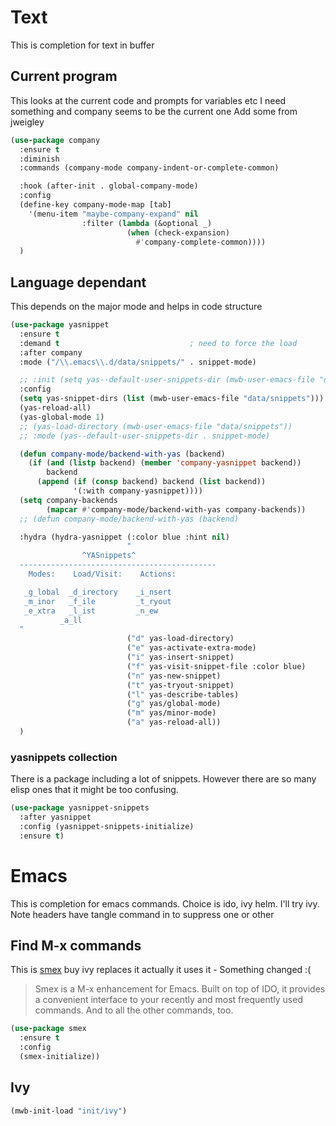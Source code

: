 #+TITLE Emacs configuration How emacs completes
#+PROPERTY:header-args :cache yes :tangle yes :comments link

* Text
This is completion for text in buffer
** Current program
This looks at the current code and prompts for variables etc
I need something and company seems to be the current one
Add some from jweigley
 #+begin_src emacs-lisp
 (use-package company
   :ensure t
   :diminish
   :commands (company-mode company-indent-or-complete-common)

   :hook (after-init . global-company-mode)
   :config
   (define-key company-mode-map [tab]
     '(menu-item "maybe-company-expand" nil
                 :filter (lambda (&optional _)
                           (when (check-expansion)
                             #'company-complete-common))))
   )
#+end_src

** Language dependant
This depends on the major mode and helps in code structure
#+begin_src emacs-lisp
(use-package yasnippet
  :ensure t
  :demand t                             ; need to force the load
  :after company
  :mode ("/\\.emacs\\.d/data/snippets/" . snippet-mode)

  ;; :init (setq yas--default-user-snippets-dir (mwb-user-emacs-file "data/snippets"))
  :config
  (setq yas-snippet-dirs (list (mwb-user-emacs-file "data/snippets")))
  (yas-reload-all)
  (yas-global-mode 1)
  ;; (yas-load-directory (mwb-user-emacs-file "data/snippets"))
  ;; :mode (yas--default-user-snippets-dir . snippet-mode)

  (defun company-mode/backend-with-yas (backend)
    (if (and (listp backend) (member 'company-yasnippet backend))
        backend
      (append (if (consp backend) backend (list backend))
              '(:with company-yasnippet))))
  (setq company-backends
        (mapcar #'company-mode/backend-with-yas company-backends))
  ;; (defun company-mode/backend-with-yas (backend)

  :hydra (hydra-yasnippet (:color blue :hint nil)
                          "
                ^YASnippets^
  --------------------------------------------
    Modes:    Load/Visit:    Actions:

   _g_lobal  _d_irectory    _i_nsert
   _m_inor   _f_ile         _t_ryout
   _e_xtra   _l_ist         _n_ew
           _a_ll
  "
                          ("d" yas-load-directory)
                          ("e" yas-activate-extra-mode)
                          ("i" yas-insert-snippet)
                          ("f" yas-visit-snippet-file :color blue)
                          ("n" yas-new-snippet)
                          ("t" yas-tryout-snippet)
                          ("l" yas-describe-tables)
                          ("g" yas/global-mode)
                          ("m" yas/minor-mode)
                          ("a" yas-reload-all))
  )
#+end_src

*** yasnippets collection
There is a package including a lot of snippets.
However there are so many elisp ones that it might be too confusing.
#+begin_src emacs-lisp
(use-package yasnippet-snippets
  :after yasnippet
  :config (yasnippet-snippets-initialize)
  :ensure t)
#+end_src

* Emacs
This is completion for emacs commands. Choice is ido, ivy helm.
I'll try ivy.
Note headers have tangle command in to suppress one or other
** Find M-x commands
  This is [[https://www.emacswiki.org/emacs/Smex][smex]] buy ivy replaces it actually it uses it - Something changed :(
  #+begin_quote
  Smex is a M-x enhancement for Emacs. Built on top of IDO, it provides a convenient interface to your recently and most frequently used commands. And to all the other commands, too.
  #+end_quote
  #+begin_src emacs-lisp
	(use-package smex
	  :ensure t
	  :config
	  (smex-initialize))
  #+end_src

** Ivy
#+begin_src emacs-lisp
(mwb-init-load "init/ivy")
#+end_src
